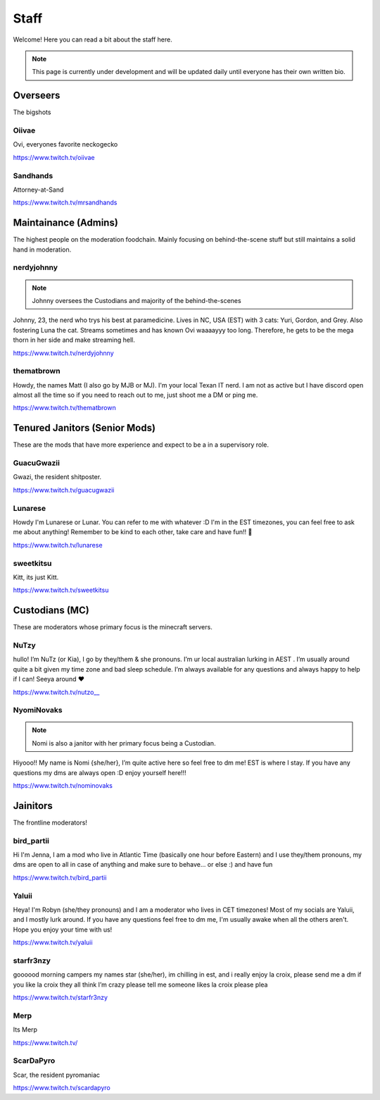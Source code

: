 Staff
========
Welcome! Here you can read a bit about the staff here.

.. note:: This page is currently under development and will be updated daily until everyone has their own written bio.

Overseers
````````
The bigshots

Oiivae
''''''
.. image:: icons/ovi.png

Ovi, everyones favorite neckogecko

https://www.twitch.tv/oiivae

Sandhands
'''''''
.. image:: icons/sandhands.png
Attorney-at-Sand

https://www.twitch.tv/mrsandhands


Maintainance (Admins)
```````
The highest people on the moderation foodchain. Mainly focusing on behind-the-scene stuff but still maintains a solid hand in moderation.

nerdyjohnny
'''''''

.. note:: Johnny oversees the Custodians and majority of the behind-the-scenes

.. image:: icons/admin.png
.. image:: icons/custodian.png 
Johnny, 23, the nerd who trys his best at paramedicine. Lives in NC, USA (EST) with 3 cats: Yuri, Gordon, and Grey. Also fostering Luna the cat. Streams sometimes and has known Ovi waaaayyy too long. Therefore, he gets to be the mega thorn in her side and make streaming hell.

https://www.twitch.tv/nerdyjohnny

thematbrown
'''''
.. image:: icons/admin.png
Howdy, the names Matt (I also go by MJB or MJ). I'm your local Texan IT nerd. I am not as active but I have discord open almost all the time so if you need to reach out to me, just shoot me a DM or ping me.

https://www.twitch.tv/thematbrown


Tenured Janitors (Senior Mods)
````````
These are the mods that have more experience and expect to be a in a supervisory role.

GuacuGwazii
''''''
.. image:: icons/srmod.png
Gwazi, the resident shitposter.

https://www.twitch.tv/guacugwazii

Lunarese
''''''
.. image:: icons/srmod.png
Howdy I'm Lunarese or Lunar. You can refer to me with whatever :D
I'm in the EST timezones, you can feel free to ask me about anything! Remember to be kind to each other, take care and have fun!! 💜

https://www.twitch.tv/lunarese

sweetkitsu
'''''''
.. image:: icons/srmod.png
Kitt, its just Kitt.

https://www.twitch.tv/sweetkitsu

Custodians (MC)
```````
These are moderators whose primary focus is the minecraft servers.

NuTzy
''''''
.. image:: icons/custodian.png
hullo! I’m NuTz (or Kia), I go by they/them & she pronouns. I’m ur local australian lurking in AEST . I’m usually around quite a bit given my time zone and bad sleep schedule. I’m always available for any questions and always happy to help if I can! Seeya around ❤️

`https://www.twitch.tv/nutzo__ <https://www.twitch.tv/nutzo__>`_


NyomiNovaks
''''''

.. note:: Nomi is also a janitor with her primary focus being a Custodian.

.. image:: icons/custodian.png 
.. image:: icons/janitor.png
Hiyooo!! My name is Nomi {she/her}, I’m quite active here so feel free to dm me! EST is where I stay. If you have any questions my dms are always open :D enjoy yourself here!!!

https://www.twitch.tv/nominovaks


Jainitors
```````
The frontline moderators! 

bird_partii
'''''
.. image:: icons/janitor.png
Hi I'm Jenna, I am a mod who live in Atlantic Time (basically one hour before Eastern) and I use they/them pronouns, my dms are open to all in case of anything and make sure to behave... or else :) and have fun

https://www.twitch.tv/bird_partii

Yaluii
''''''
.. image:: icons/janitor.png
Heya! I'm Robyn (she/they pronouns) and I am a moderator who lives in CET timezones! Most of my socials are Yaluii, and I mostly lurk around. If you have any questions feel free to dm me, I'm usually awake when all the others aren't. Hope you enjoy your time with us!

https://www.twitch.tv/yaluii

starfr3nzy
''''''
.. image:: icons/janitor.png
goooood morning campers my names star (she/her), im chilling in est, and i really enjoy la croix, please send me a dm if you like la croix they all think I’m crazy please tell me someone likes la croix please plea

https://www.twitch.tv/starfr3nzy

Merp
''''''
.. image:: icons/janitor.png
Its Merp

https://www.twitch.tv/

ScarDaPyro
''''''
.. image:: icons/janitor.png
Scar, the resident pyromaniac

https://www.twitch.tv/scardapyro





